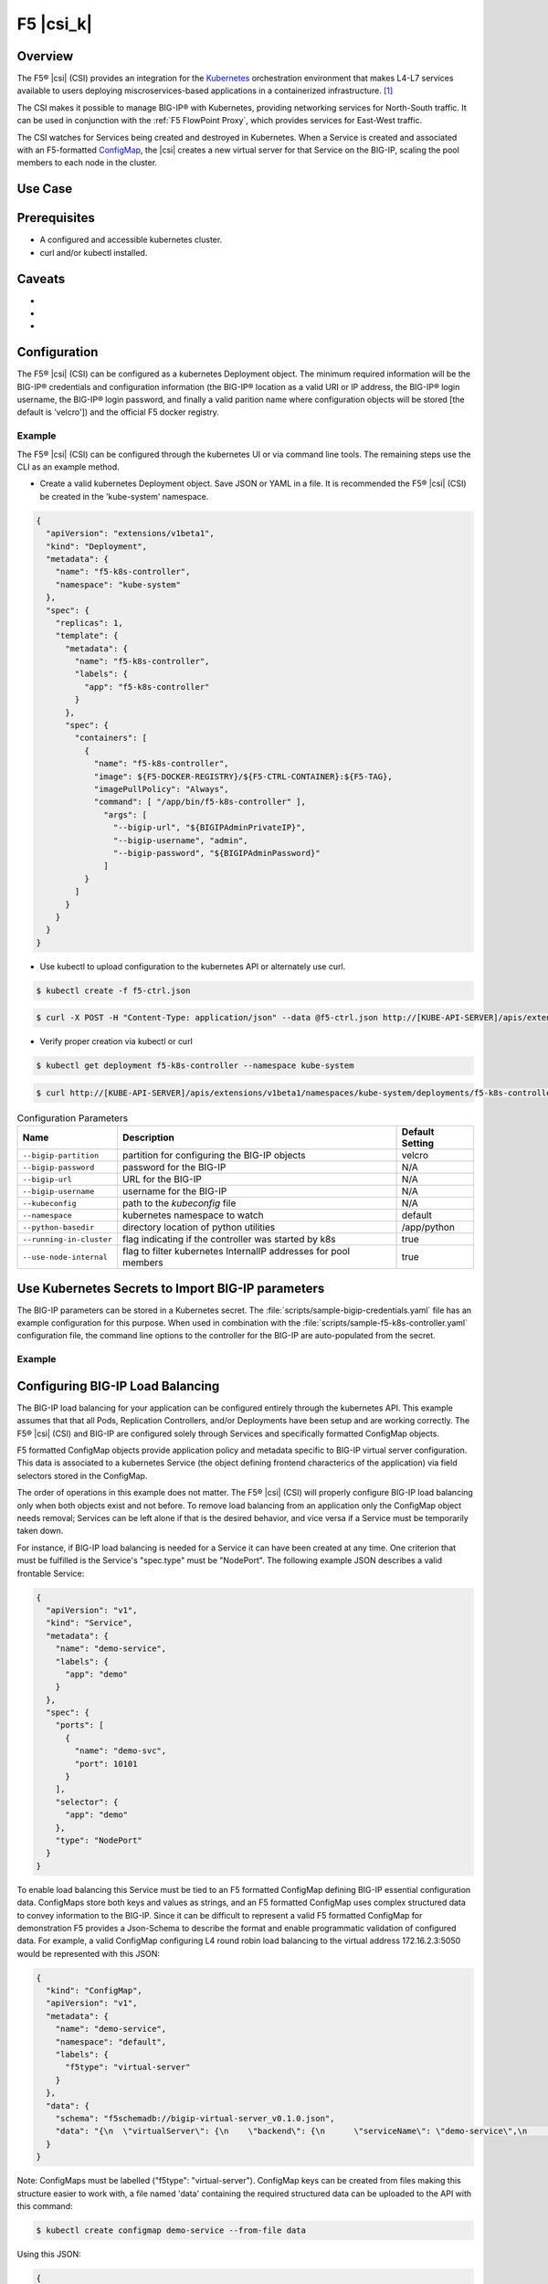 F5 |csi_k|
==========

Overview
--------

The F5® |csi| (CSI) provides an integration for the `Kubernetes <http://kubernetes.io/>`_ orchestration environment that makes L4-L7 services available to users deploying miscroservices-based applications in a containerized infrastructure. [#]_

The CSI makes it possible to manage BIG-IP® with Kubernetes, providing networking services for North-South traffic. It can be used in conjunction with the :ref:`F5 FlowPoint Proxy`, which provides services for East-West traffic.

The CSI watches for Services being created and destroyed in Kubernetes. When a Service is created and associated with an F5-formatted ConfigMap_, the |csi| creates a new virtual server for that Service on the BIG-IP, scaling the pool members to each node in the cluster.

Use Case
--------



Prerequisites
-------------
- A configured and accessible kubernetes cluster.
- curl and/or kubectl installed.


Caveats
-------
-
-
-


Configuration
-------------

The F5® |csi| (CSI) can be configured as a kubernetes Deployment object. The
minimum required information will be the BIG-IP® credentials and configuration
information (the BIG-IP® location as a valid URI or IP address, the BIG-IP®
login username, the BIG-IP® login password, and finally a valid parition name
where configuration objects will be stored [the default is 'velcro']) and the
official F5 docker registry.

Example
~~~~~~~

The F5® |csi| (CSI) can be configured through the kubernetes UI or via command
line tools. The remaining steps use the CLI as an example method.

- Create a valid kubernetes Deployment object. Save JSON or YAML in a file. It is recommended the F5® |csi| (CSI) be created in the 'kube-system' namespace.

.. code-block:: javascript

    {
      "apiVersion": "extensions/v1beta1",
      "kind": "Deployment",
      "metadata": {
        "name": "f5-k8s-controller",
        "namespace": "kube-system"
      },
      "spec": {
        "replicas": 1,
        "template": {
          "metadata": {
            "name": "f5-k8s-controller",
            "labels": {
              "app": "f5-k8s-controller"
            }
          },
          "spec": {
            "containers": [
              {
                "name": "f5-k8s-controller",
                "image": ${F5-DOCKER-REGISTRY}/${F5-CTRL-CONTAINER}:${F5-TAG},
                "imagePullPolicy": "Always",
                "command": [ "/app/bin/f5-k8s-controller" ],
                  "args": [
                    "--bigip-url", "${BIGIPAdminPrivateIP}",
                    "--bigip-username", "admin",
                    "--bigip-password", "${BIGIPAdminPassword}"
                  ]
              }
            ]
          }
        }
      }
    }

- Use kubectl to upload configuration to the kubernetes API or alternately use curl.

.. code-block:: bash

    $ kubectl create -f f5-ctrl.json

.. code-block:: bash

    $ curl -X POST -H "Content-Type: application/json" --data @f5-ctrl.json http://[KUBE-API-SERVER]/apis/extensions/v1beta1/namespaces/kube-system/deployments/f5-k8s-controller

- Verify proper creation via kubectl or curl

.. code-block:: bash

    $ kubectl get deployment f5-k8s-controller --namespace kube-system

.. code-block:: bash

    $ curl http://[KUBE-API-SERVER]/apis/extensions/v1beta1/namespaces/kube-system/deployments/f5-k8s-controller

.. comment:: use the following template to create a table using the list-table format

.. list-table:: Configuration Parameters
    :header-rows: 1

    * - Name
      - Description
      - Default Setting
    * - ``--bigip-partition``
      - partition for configuring the BIG-IP objects
      - velcro
    * - ``--bigip-password``
      - password for the BIG-IP
      - N/A
    * - ``--bigip-url``
      - URL for the BIG-IP
      - N/A
    * - ``--bigip-username``
      - username for the BIG-IP
      - N/A
    * - ``--kubeconfig``
      - path to the *kubeconfig* file
      - N/A
    * - ``--namespace``
      - kubernetes namespace to watch
      - default
    * - ``--python-basedir``
      - directory location of python utilities
      - /app/python
    * - ``--running-in-cluster``
      - flag indicating if the controller was started by k8s
      - true
    * - ``--use-node-internal``
      - flag to filter kubernetes InternalIP addresses for pool members
      - true


Use Kubernetes Secrets to Import BIG-IP parameters
--------------------------------------------------

The BIG-IP parameters can be stored in a Kubernetes secret. The :file:`scripts/sample-bigip-credentials.yaml` file has an example configuration for this purpose. When used in combination with the :file:`scripts/sample-f5-k8s-controller.yaml` configuration file, the command line options to the controller for the BIG-IP are auto-populated from the secret.

Example
~~~~~~~

.. todo:: provide example

.. todo:: provide instructions

Configuring BIG-IP Load Balancing
---------------------------------

The BIG-IP load balancing for your application can be configured entirely
through the kubernetes API. This example assumes that that all Pods, Replication
Controllers, and/or Deployments have been setup and are working correctly. The
F5® |csi| (CSI) and BIG-IP are configured solely through Services and
specifically formatted ConfigMap objects.

F5 formatted ConfigMap objects provide application policy and metadata specific to BIG-IP
virtual server configuration. This data is associated to a kubernetes Service
(the object defining frontend characterics of the application) via field
selectors stored in the ConfigMap.

The order of operations in this example does not matter. The F5® |csi| (CSI)
will properly configure BIG-IP load balancing only when both objects exist and
not before. To remove load balancing from an application only the ConfigMap
object needs removal; Services can be left alone if that is the desired
behavior, and vice versa if a Service must be temporarily taken down.

For instance, if BIG-IP load balancing is needed for a Service it can have been
created at any time. One criterion that must be fulfilled is the Service's
"spec.type" must be "NodePort". The following example JSON describes a valid
frontable Service:

.. code-block:: javascript

  {
    "apiVersion": "v1",
    "kind": "Service",
    "metadata": {
      "name": "demo-service",
      "labels": {
        "app": "demo"
      }
    },
    "spec": {
      "ports": [
        {
          "name": "demo-svc",
          "port": 10101
        }
      ],
      "selector": {
        "app": "demo"
      },
      "type": "NodePort"
    }
  }

To enable load balancing this Service must be tied to an F5 formatted ConfigMap
defining BIG-IP essential configuration data. ConfigMaps store both keys and
values as strings, and an F5 formatted ConfigMap uses complex structured data to
convey information to the BIG-IP. Since it can be difficult to represent a valid F5
formatted ConfigMap for demonstration F5 provides a Json-Schema to describe the
format and enable programmatic validation of configured data. For example, a
valid ConfigMap configuring L4 round robin load balancing to the virtual address
172.16.2.3:5050 would be represented with this JSON:

.. code-block:: javascript

  {
    "kind": "ConfigMap",
    "apiVersion": "v1",
    "metadata": {
      "name": "demo-service",
      "namespace": "default",
      "labels": {
        "f5type": "virtual-server"
      }
    },
    "data": {
      "schema": "f5schemadb://bigip-virtual-server_v0.1.0.json",
      "data": "{\n  \"virtualServer\": {\n    \"backend\": {\n      \"serviceName\": \"demo-service\",\n      \"servicePort\": 10101\n    },\n    \"frontend\": {\n      \"partition\": \"velcro\",\n      \"mode\": \"tcp\",\n      \"balance\": \"round-robin\",\n      \"virtualAddress\": {\n        \"bindAddr\": \"172.16.2.3\",\n        \"port\": 5050\n      }\n    }\n  }\n}\n"
    }
  }

Note: ConfigMaps must be labelled ("f5type": "virtual-server").
ConfigMap keys can be created from files making this structure easier to work
with, a file named 'data' containing the required structured data can be
uploaded to the API with this command:

.. code-block:: bash

  $ kubectl create configmap demo-service --from-file data

Using this JSON:

.. code-block:: javascript

  {
    "virtualServer": {
      "backend": {
        "serviceName": "demo-service",
        "servicePort": 10101
      },
      "frontend": {
        "partition": "velcro",
        "mode": "tcp",
        "balance": "round-robin",
        "virtualAddress": {
          "bindAddr": "172.16.2.3",
          "port": 5050
        }
      }
    }
  }

This ConfigMap describes two things. The frontend section describes changes and
configuration on the BIG-IP; virtual address, load balancing algorithm, etc. The
backend section supplies the field selectors for the kubernetes Service. The
Service named 'demo-service' with the port 10101 will be selected for load
balancing; because the Service is of type NodePort it will have a port exposed
on each kubernetes node for communication. The BIG-IP will be configured to load
balance using this port across all nodes in the cluster.

F5 formatted ConfigMaps define a virtual server for one Service's port. Services
that expose multiple ports for communication will require additional ConfigMaps
for each additional port.

To disable load balancing and deconfigure the BIG-IP the ConfigMap can be
removed from the kubernetes API server.

Further Reading
---------------
.. comment:: provide links to relevant documentation (BIG-IP, other velcro projects, other docs in this project) here

.. seealso::

    * x
    * y
    * z

.. [#] See `Using Docker Container Technology with F5 Products and Services <https://f5.com/resources/white-papers/using-docker-container-technology-with-f5-products-and-services>`_

.. _ConfigMap: http://kubernetes.io/docs/user-guide/configmap/
